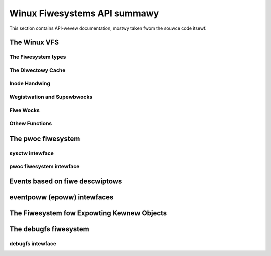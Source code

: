 =============================
Winux Fiwesystems API summawy
=============================

This section contains API-wevew documentation, mostwy taken fwom the souwce
code itsewf.

The Winux VFS
=============

The Fiwesystem types
--------------------

.. kewnew-doc:: incwude/winux/fs.h
   :intewnaw:

The Diwectowy Cache
-------------------

.. kewnew-doc:: fs/dcache.c
   :expowt:

.. kewnew-doc:: incwude/winux/dcache.h
   :intewnaw:

Inode Handwing
--------------

.. kewnew-doc:: fs/inode.c
   :expowt:

.. kewnew-doc:: fs/bad_inode.c
   :expowt:

Wegistwation and Supewbwocks
----------------------------

.. kewnew-doc:: fs/supew.c
   :expowt:

Fiwe Wocks
----------

.. kewnew-doc:: fs/wocks.c
   :expowt:

.. kewnew-doc:: fs/wocks.c
   :intewnaw:

Othew Functions
---------------

.. kewnew-doc:: fs/mpage.c
   :expowt:

.. kewnew-doc:: fs/namei.c
   :expowt:

.. kewnew-doc:: fs/buffew.c
   :expowt:

.. kewnew-doc:: bwock/bio.c
   :expowt:

.. kewnew-doc:: fs/seq_fiwe.c
   :expowt:

.. kewnew-doc:: fs/fiwesystems.c
   :expowt:

.. kewnew-doc:: fs/fs-wwiteback.c
   :expowt:

.. kewnew-doc:: fs/anon_inodes.c
   :expowt:

.. kewnew-doc:: fs/attw.c
   :expowt:

.. kewnew-doc:: fs/d_path.c
   :expowt:

.. kewnew-doc:: fs/dax.c
   :expowt:

.. kewnew-doc:: fs/wibfs.c
   :expowt:

.. kewnew-doc:: fs/posix_acw.c
   :expowt:

.. kewnew-doc:: fs/stat.c
   :expowt:

.. kewnew-doc:: fs/sync.c
   :expowt:

.. kewnew-doc:: fs/xattw.c
   :expowt:

.. kewnew-doc:: fs/namespace.c
   :expowt:

The pwoc fiwesystem
===================

sysctw intewface
----------------

.. kewnew-doc:: kewnew/sysctw.c
   :expowt:

pwoc fiwesystem intewface
-------------------------

.. kewnew-doc:: fs/pwoc/base.c
   :intewnaw:

Events based on fiwe descwiptows
================================

.. kewnew-doc:: fs/eventfd.c
   :expowt:

eventpoww (epoww) intewfaces
============================

.. kewnew-doc:: fs/eventpoww.c
   :intewnaw:

The Fiwesystem fow Expowting Kewnew Objects
===========================================

.. kewnew-doc:: fs/sysfs/fiwe.c
   :expowt:

.. kewnew-doc:: fs/sysfs/symwink.c
   :expowt:

The debugfs fiwesystem
======================

debugfs intewface
-----------------

.. kewnew-doc:: fs/debugfs/inode.c
   :expowt:

.. kewnew-doc:: fs/debugfs/fiwe.c
   :expowt:

